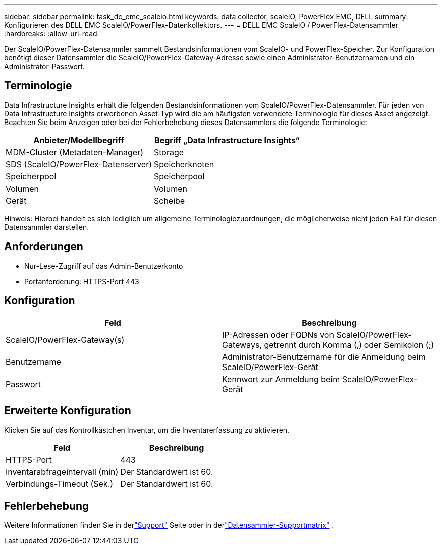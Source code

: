 ---
sidebar: sidebar 
permalink: task_dc_emc_scaleio.html 
keywords: data collector, scaleIO, PowerFlex EMC, DELL 
summary: Konfigurieren des DELL EMC ScaleIO/PowerFlex-Datenkollektors. 
---
= DELL EMC ScaleIO / PowerFlex-Datensammler
:hardbreaks:
:allow-uri-read: 


[role="lead"]
Der ScaleIO/PowerFlex-Datensammler sammelt Bestandsinformationen vom ScaleIO- und PowerFlex-Speicher.  Zur Konfiguration benötigt dieser Datensammler die ScaleIO/PowerFlex-Gateway-Adresse sowie einen Administrator-Benutzernamen und ein Administrator-Passwort.



== Terminologie

Data Infrastructure Insights erhält die folgenden Bestandsinformationen vom ScaleIO/PowerFlex-Datensammler.  Für jeden von Data Infrastructure Insights erworbenen Asset-Typ wird die am häufigsten verwendete Terminologie für dieses Asset angezeigt.  Beachten Sie beim Anzeigen oder bei der Fehlerbehebung dieses Datensammlers die folgende Terminologie:

[cols="2*"]
|===
| Anbieter/Modellbegriff | Begriff „Data Infrastructure Insights“ 


| MDM-Cluster (Metadaten-Manager) | Storage 


| SDS (ScaleIO/PowerFlex-Datenserver) | Speicherknoten 


| Speicherpool | Speicherpool 


| Volumen | Volumen 


| Gerät | Scheibe 
|===
Hinweis: Hierbei handelt es sich lediglich um allgemeine Terminologiezuordnungen, die möglicherweise nicht jeden Fall für diesen Datensammler darstellen.



== Anforderungen

* Nur-Lese-Zugriff auf das Admin-Benutzerkonto
* Portanforderung: HTTPS-Port 443




== Konfiguration

[cols="2*"]
|===
| Feld | Beschreibung 


| ScaleIO/PowerFlex-Gateway(s) | IP-Adressen oder FQDNs von ScaleIO/PowerFlex-Gateways, getrennt durch Komma (,) oder Semikolon (;) 


| Benutzername | Administrator-Benutzername für die Anmeldung beim ScaleIO/PowerFlex-Gerät 


| Passwort | Kennwort zur Anmeldung beim ScaleIO/PowerFlex-Gerät 
|===


== Erweiterte Konfiguration

Klicken Sie auf das Kontrollkästchen Inventar, um die Inventarerfassung zu aktivieren.

[cols="2*"]
|===
| Feld | Beschreibung 


| HTTPS-Port | 443 


| Inventarabfrageintervall (min) | Der Standardwert ist 60. 


| Verbindungs-Timeout (Sek.) | Der Standardwert ist 60. 
|===


== Fehlerbehebung

Weitere Informationen finden Sie in derlink:concept_requesting_support.html["Support"] Seite oder in derlink:reference_data_collector_support_matrix.html["Datensammler-Supportmatrix"] .
